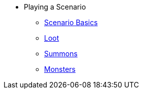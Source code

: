 * Playing a Scenario
** xref:basics.adoc[Scenario Basics]
** xref:looting.adoc[Loot]
** xref:summons.adoc[Summons]
** xref:monsters.adoc[Monsters]
